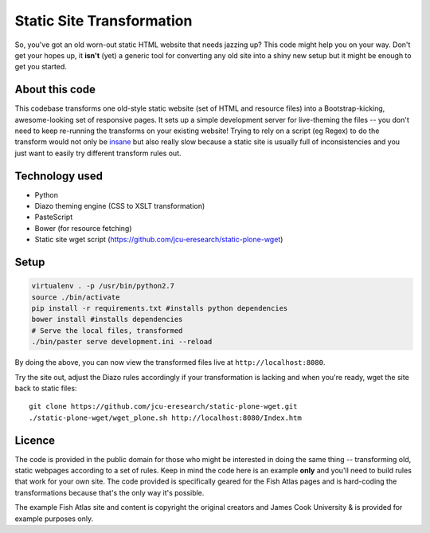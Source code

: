 Static Site Transformation
==========================

So, you've got an old worn-out static HTML website that needs jazzing up?
This code might help you on your way.  Don't get your hopes up, it **isn't**
(yet) a generic tool for converting any old site into a shiny new setup but it
might be enough to get you started.

About this code
---------------

This codebase transforms one old-style static website (set of HTML and
resource files) into a Bootstrap-kicking, awesome-looking set of responsive
pages.  It sets up a simple development server for live-theming the files --
you don't need to keep re-running the transforms on your existing website!
Trying to rely on a script (eg Regex) to do the transform would not only be
`insane
<http://stackoverflow.com/questions/1732348/regex-match-open-tags-except-xhtml-self-contained-tags/>`_
but also really slow because a static site is usually full of inconsistencies
and you just want to easily try different transform rules out.

Technology used
---------------

* Python
* Diazo theming engine (CSS to XSLT transformation)
* PasteScript
* Bower (for resource fetching)
* Static site wget script (https://github.com/jcu-eresearch/static-plone-wget)

Setup
-----

.. code-block:: bash

   virtualenv . -p /usr/bin/python2.7
   source ./bin/activate
   pip install -r requirements.txt #installs python dependencies
   bower install #installs dependencies
   # Serve the local files, transformed
   ./bin/paster serve development.ini --reload

By doing the above, you can now view the transformed files live at
``http://localhost:8080``.

Try the site out, adjust the Diazo rules accordingly if your transformation is
lacking and when you're ready, wget the site back to static files::

   git clone https://github.com/jcu-eresearch/static-plone-wget.git
   ./static-plone-wget/wget_plone.sh http://localhost:8080/Index.htm


Licence
-------

The code is provided in the public domain for those who might be interested in
doing the same thing -- transforming old, static webpages according to a set
of rules.  Keep in mind the code here is an example **only** and you'll need
to build rules that work for your own site.  The code provided is specifically
geared for the Fish Atlas pages and is hard-coding the transformations because
that's the only way it's possible.

The example Fish Atlas site and content is copyright the original creators and
James Cook University & is provided for example purposes only.
